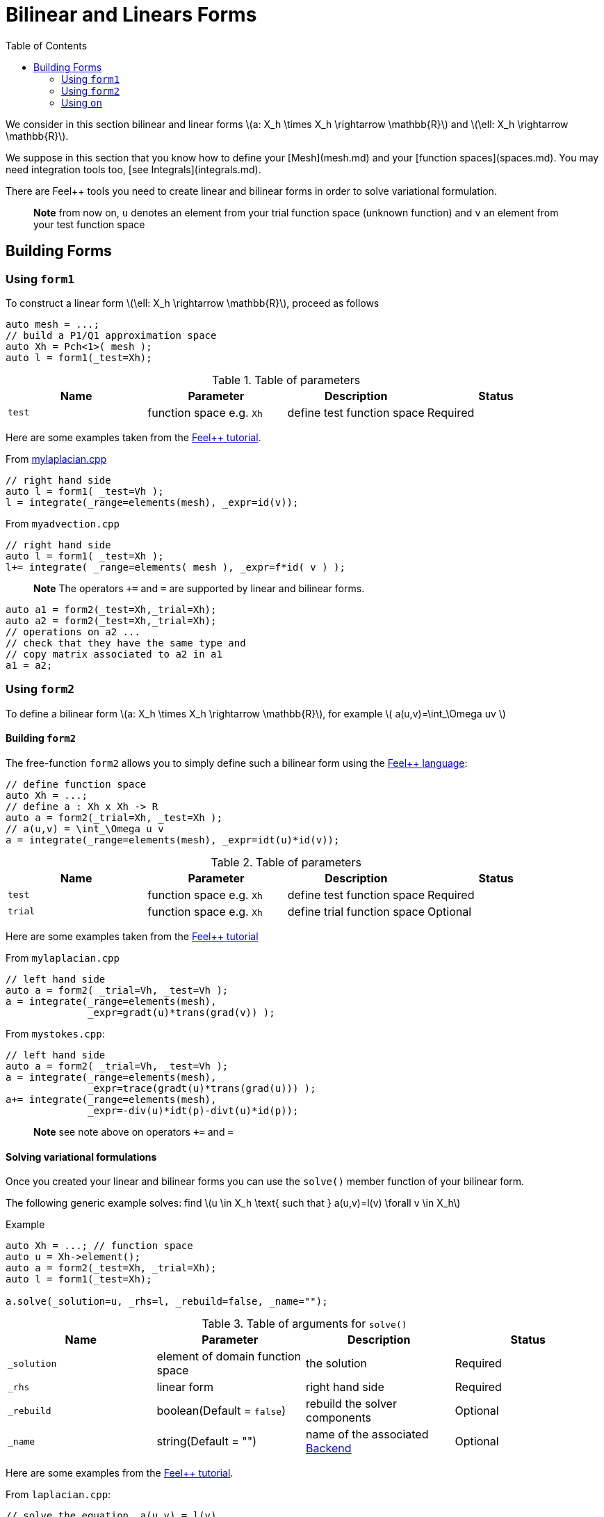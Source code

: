 = Bilinear and Linears Forms
:source-highlighter: pygments
:toc:

We consider in this section bilinear and linear forms
latexmath:[a: X_h \times X_h \rightarrow \mathbb{R}] 
and 
latexmath:[\ell: X_h \rightarrow \mathbb{R}].


We suppose in this section that you know how to define your [Mesh](mesh.md) and your [function spaces](spaces.md). You may need integration tools too, [see  Integrals](integrals.md).

There are Feel++ tools you need to create linear and bilinear forms in order to solve variational formulation.

> **Note** from now on, `u`  denotes an element from your trial function space (unknown function) and  `v` an  element from your test function space

== Building Forms

=== Using `form1`

To construct a linear form latexmath:[\ell: X_h \rightarrow \mathbb{R}], proceed as follows
[source,cpp]
--
auto mesh = ...;
// build a P1/Q1 approximation space
auto Xh = Pch<1>( mesh );
auto l = form1(_test=Xh);
--

.Table of parameters
|===
| Name | Parameter | Description | Status

| `test` | function space e.g. `Xh` | define test function space | Required


|===


Here are some examples taken from the link:../Tutorial/README.md[Feel++ tutorial].

From link:../Tutorial/code/mylaplacian.cpp[mylaplacian.cpp]
[source,cpp]
--
// right hand side
auto l = form1( _test=Vh );
l = integrate(_range=elements(mesh), _expr=id(v));
--

From `myadvection.cpp`   
[source,cpp]
--
// right hand side
auto l = form1( _test=Xh );
l+= integrate( _range=elements( mesh ), _expr=f*id( v ) );
--


> **Note** The operators `+=` and `=` are supported by linear and bilinear forms.
```cpp
auto a1 = form2(_test=Xh,_trial=Xh);
auto a2 = form2(_test=Xh,_trial=Xh);
// operations on a2 ...
// check that they have the same type and 
// copy matrix associated to a2 in a1
a1 = a2; 
```


=== Using `form2`

To define a bilinear form latexmath:[a: X_h \times X_h \rightarrow \mathbb{R}], for example
latexmath:[
a(u,v)=\int_\Omega uv
]

==== Building `form2`

The free-function `form2` allows you to simply define such a bilinear form using the link:keywords.md[Feel++ language]:
[source,cpp]
--
// define function space
auto Xh = ...; 
// define a : Xh x Xh -> R
auto a = form2(_trial=Xh, _test=Xh );
// a(u,v) = \int_\Omega u v
a = integrate(_range=elements(mesh), _expr=idt(u)*id(v));
--

.Table of parameters
|===
| Name | Parameter | Description | Status

| `test` | function space e.g. `Xh` | define test function space | Required
| `trial` | function space e.g. `Xh` | define trial function space | Optional

|===

Here are some examples taken from the link:../Tutorial/README.md[Feel++ tutorial]

From `mylaplacian.cpp`   
 
[source,cpp]
--
// left hand side
auto a = form2( _trial=Vh, _test=Vh );
a = integrate(_range=elements(mesh),
              _expr=gradt(u)*trans(grad(v)) );
--

From `mystokes.cpp`:   

[source,cpp]
--
// left hand side
auto a = form2( _trial=Vh, _test=Vh );
a = integrate(_range=elements(mesh),
              _expr=trace(gradt(u)*trans(grad(u))) );
a+= integrate(_range=elements(mesh),
              _expr=-div(u)*idt(p)-divt(u)*id(p));
--

> **Note** see note above on operators `+=` and `=`



==== Solving variational formulations

Once you created your linear and bilinear forms you can use the `solve()`  member function of your bilinear form.  

The following generic example solves: find latexmath:[u \in X_h \text{ such that } a(u,v)=l(v) \forall v \in X_h]
[source,cpp]
.Example
--
auto Xh = ...; // function space
auto u = Xh->element();
auto a = form2(_test=Xh, _trial=Xh);
auto l = form1(_test=Xh);

a.solve(_solution=u, _rhs=l, _rebuild=false, _name="");
--

.Table of arguments for `solve()`
|===
| Name | Parameter | Description | Status

| `_solution`
| element of domain function space
| the solution
| Required

| `_rhs`
| linear form
| right hand side
| Required

| `_rebuild`
| boolean(Default = `false`)
| rebuild the solver components
| Optional 

| `_name`
| string(Default = "")
| name of the associated link:solver.md[Backend]
| Optional
|===

Here are some examples from the link:../Tutorial/README.md[Feel++ tutorial].

From `laplacian.cpp`:   
[source,cpp]
--
// solve the equation  a(u,v) = l(v)  
a.solve(_rhs=l,_solution=u);
--

=== Using `on`

The function `on()`  allows you to add conditions to your bilinear form before using the `solve`  function.

==== Interface

[source,cpp]
--
on(_range, _rhs, _element, _expr);
--

Required Parameters:

* `_range`  domain concerned by this condition (see [Integrals]() ).
* `_rhs`  right hand side. The linear form.
* `_element`  element concerned.
* `_expr`  the condition.

This function is used with += operator.

==== Example

From `mylaplacian.cpp`:   
[source,cpp]
--
// apply the boundary condition
a+=on(_range=boundaryfaces(mesh), 
       _rhs=l, 
       _element=u,
      _expr=expr(soption("functions.alpha")) );
--          

There we add the condition: $$ u  =  0  \text{ on }\;\partial\Omega \;$$.

From `mystokes.cpp`:   

[source,cpp]
--
a+=on(_range=boundaryfaces(mesh), _rhs=l, _element=u,
      _expr=expr<2,1,5>(u_exact,syms));
--

You can also apply boundary conditions using :
[source,cpp]
--
a+=on(_range=markedfaces(mesh,"top"),
      _element=u[Component::Y],
      _rhs=l,
      _expr=cst(0.))
--
